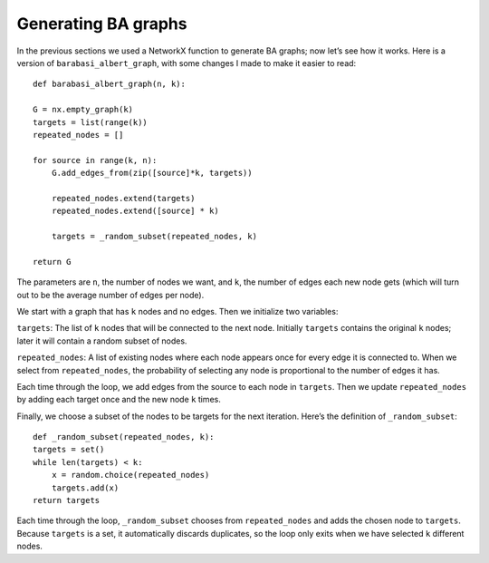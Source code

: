 Generating BA graphs
--------------------
In the previous sections we used a NetworkX function to generate BA graphs; now let’s see how it works. Here is a version of ``barabasi_albert_graph``, with some changes I made to make it easier to read:

::

    def barabasi_albert_graph(n, k):

    G = nx.empty_graph(k)
    targets = list(range(k))
    repeated_nodes = []

    for source in range(k, n):
        G.add_edges_from(zip([source]*k, targets))

        repeated_nodes.extend(targets)
        repeated_nodes.extend([source] * k)

        targets = _random_subset(repeated_nodes, k)

    return G

The parameters are ``n``, the number of nodes we want, and ``k``, the number of edges each new node gets (which will turn out to be the average number of edges per node).

We start with a graph that has ``k`` nodes and no edges. Then we initialize two variables:

``targets``:
The list of ``k`` nodes that will be connected to the next node. Initially ``targets`` contains the original ``k`` nodes; later it will contain a random subset of nodes.

``repeated_nodes``:
A list of existing nodes where each node appears once for every edge it is connected to. When we select from ``repeated_nodes``, the probability of selecting any node is proportional to the number of edges it has.

Each time through the loop, we add edges from the source to each node in ``targets``. Then we update ``repeated_nodes`` by adding each target once and the new node ``k`` times.

Finally, we choose a subset of the nodes to be targets for the next iteration. Here’s the definition of ``_random_subset``:

::

    def _random_subset(repeated_nodes, k):
    targets = set()
    while len(targets) < k:
        x = random.choice(repeated_nodes)
        targets.add(x)
    return targets

Each time through the loop, ``_random_subset`` chooses from ``repeated_nodes`` and adds the chosen node to ``targets``. Because ``targets`` is a set, it automatically discards duplicates, so the loop only exits when we have selected ``k`` different nodes.